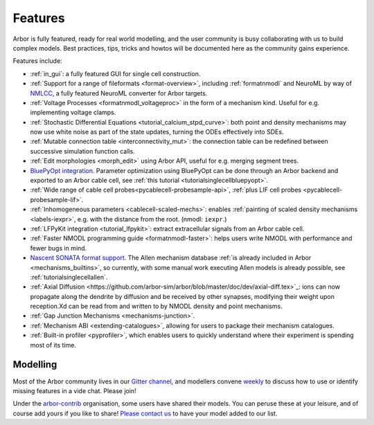 .. _features-overview:

Features
========

Arbor is fully featured, ready for real world modelling, and the user community is busy collaborating with us to build complex models. Best practices, tips, tricks and howtos will be documented here as the community gains experience.

Features include:

* :ref:`in_gui`: a fully featured GUI for single cell construction.
* :ref:`Support for a range of fileformats <format-overview>`, including :ref:`formatnmodl` and NeuroML by way of `NMLCC <https://github.com/arbor-sim/nmlcc>`_, a fully featured NeuroML converter for Arbor targets.
* :ref:`Voltage Processes <formatnmodl_voltageproc>` in the form of a mechanism kind. Useful for e.g. implementing voltage clamps.
* :ref:`Stochastic Differential Equations <tutorial_calcium_stpd_curve>`: both point and density mechanisms may now use white noise as part of the state updates, turning the ODEs effectively into SDEs.
* :ref:`Mutable connection table <interconnectivity_mut>`: the connection table can be redefined between successive simulation function calls.
* :ref:`Edit morphologies <morph_edit>` using Arbor API, useful for e.g. merging segment trees.
* `BluePyOpt integration <https://github.com/BlueBrain/BluePyOpt/releases/tag/1.14.0>`_. Parameter optimization using BluePyOpt can be done through an Arbor backend and exported to an Arbor cable cell, see :ref:`this tutorial <tutorialsinglecellbluepyopt>`.
* :ref:`Wide range of cable cell probes<pycablecell-probesample-api>`, :ref:`plus LIF cell probes <pycablecell-probesample-lif>`.
* :ref:`Inhomogeneous parameters <cablecell-scaled-mechs>`: enables :ref:`painting of scaled density mechanisms <labels-iexpr>`, e.g. with the distance from the root. (nmodl: ``iexpr``.)
* :ref:`LFPyKit integration <tutorial_lfpykit>`: extract extracellular signals from an Arbor cable cell.
* :ref:`Faster NMODL programming guide <formatnmodl-faster>`: helps users write NMODL with performance and fewer bugs in mind.
* `Nascent SONATA format support <https://github.com/arbor-sim/arbor-sonata>`_. The Allen mechanism database :ref:`is already included in Arbor <mechanisms_builtins>`, so currently, with some manual work executing Allen models is already possible, see :ref:`tutorialsinglecellallen`.
* :ref:`Axial Diffusion <https://github.com/arbor-sim/arbor/blob/master/doc/dev/axial-diff.tex>`_: ions can now propagate along the dendrite by diffusion and be received by other synapses, modifying their weight upon reception.Xd can be read from and written to by NMODL density and point mechanisms.
* :ref:`Gap Junction Mechanisms <mechanisms-junction>`.
* :ref:`Mechanism ABI <extending-catalogues>`, allowing for users to package their mechanism catalogues.
* :ref:`Built-in profiler <pyprofiler>`, which enables users to quickly understand where their experiment is spending most of its time.

Modelling
---------

Most of the Arbor community lives in our `Gitter channel <https://gitter.im/arbor-sim/community>`_\, and modellers convene `weekly <https://arbor-sim.org/arbor-weekly-videochat/>`_ to discuss how to use or identify missing features in a vide chat. Please join!

Under the `arbor-contrib <https://github.com/arbor-contrib/>`_ organisation, some users have shared their models. You can peruse these at your leisure, and of course add yours if you like to share! `Please contact us <https://docs.arbor-sim.org/en/stable/contrib/index.html#get-in-touch>`_ to have your model added to our list.
